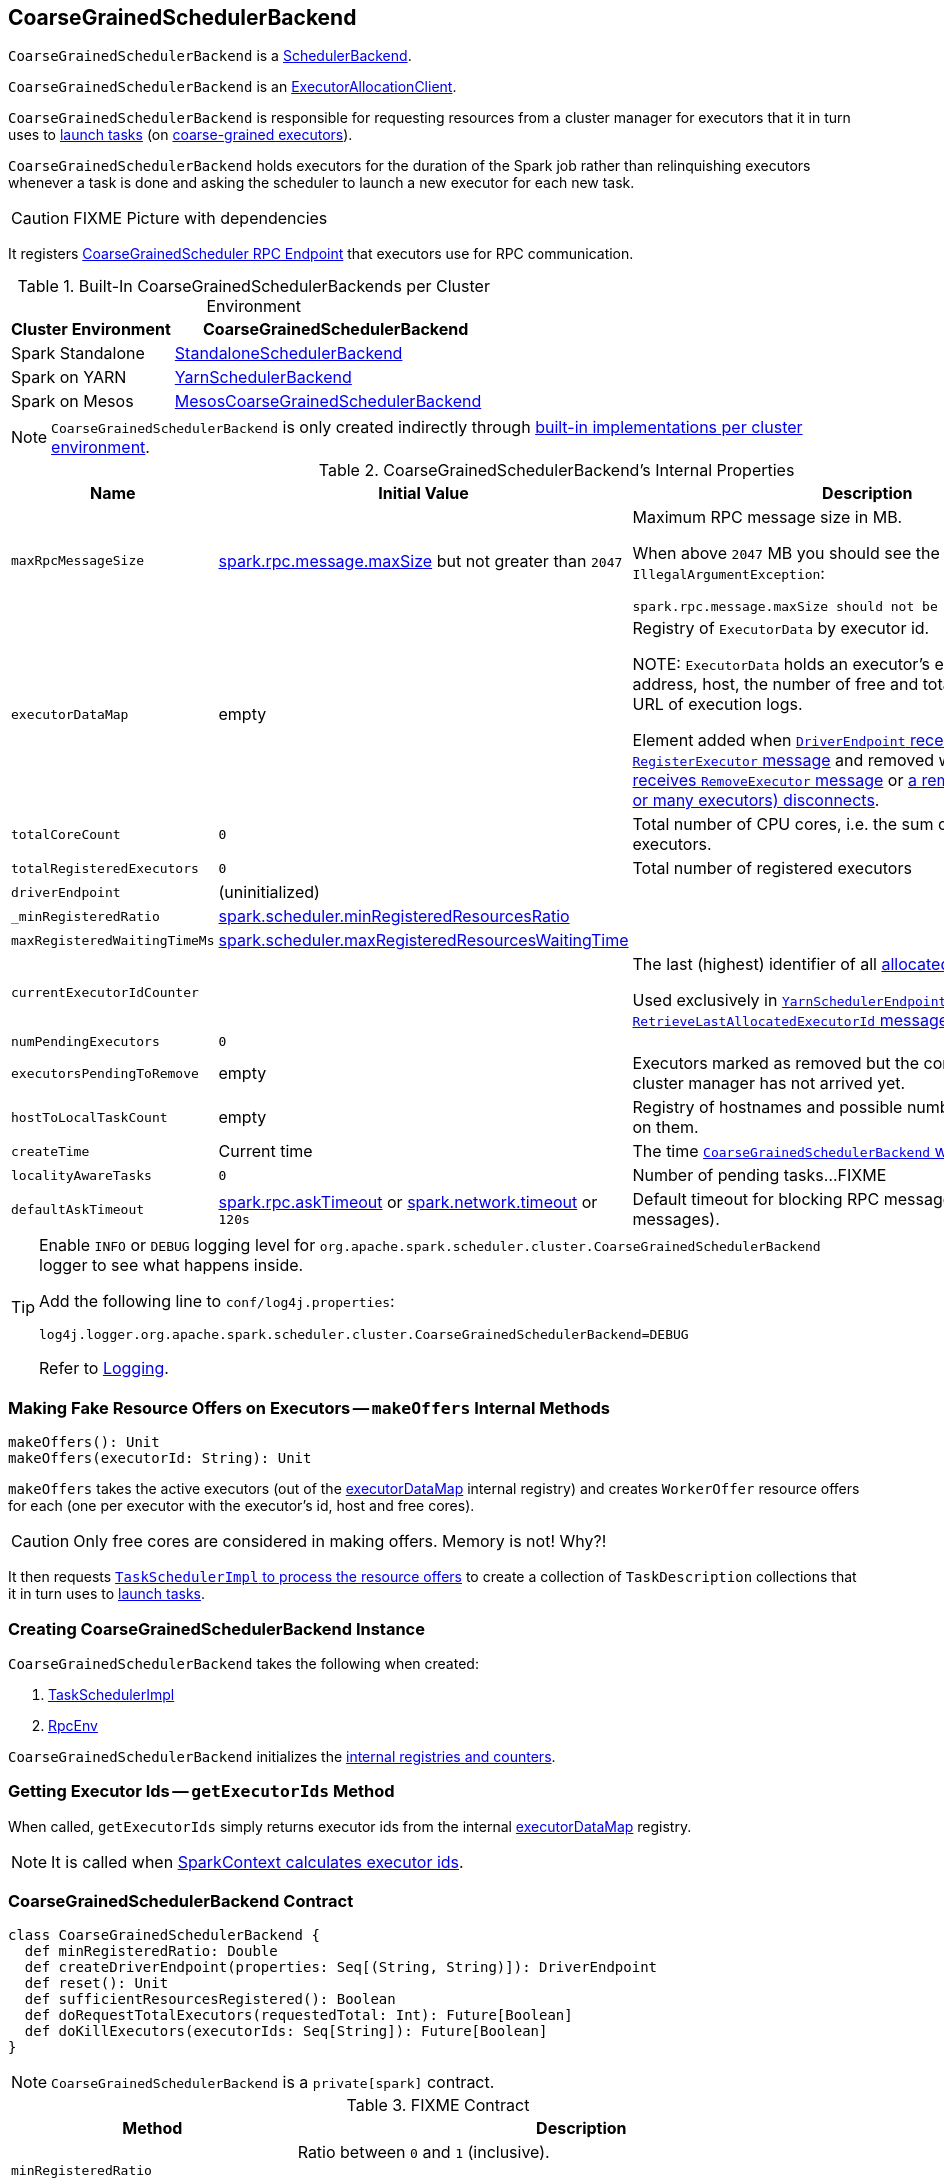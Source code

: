 == [[CoarseGrainedSchedulerBackend]] CoarseGrainedSchedulerBackend

`CoarseGrainedSchedulerBackend` is a link:spark-SchedulerBackend.adoc[SchedulerBackend].

`CoarseGrainedSchedulerBackend` is an link:spark-service-ExecutorAllocationClient.adoc[ExecutorAllocationClient].

`CoarseGrainedSchedulerBackend` is responsible for requesting resources from a cluster manager for executors that it in turn uses to <<launchTasks, launch tasks>> (on link:spark-executor-backends-CoarseGrainedExecutorBackend.adoc[coarse-grained executors]).

`CoarseGrainedSchedulerBackend` holds executors for the duration of the Spark job rather than relinquishing executors whenever a task is done and asking the scheduler to launch a new executor for each new task.

CAUTION: FIXME Picture with dependencies

It registers <<CoarseGrainedScheduler, CoarseGrainedScheduler RPC Endpoint>> that executors use for RPC communication.

[[builtin-implementations]]
.Built-In CoarseGrainedSchedulerBackends per Cluster Environment
[cols="1,2",options="header",width="100%"]
|===
| Cluster Environment
| CoarseGrainedSchedulerBackend

| Spark Standalone
| link:spark-standalone-StandaloneSchedulerBackend.adoc[StandaloneSchedulerBackend]

| Spark on YARN
| link:yarn/spark-yarn-yarnschedulerbackend.adoc[YarnSchedulerBackend]

| Spark on Mesos
| link:spark-mesos/spark-mesos-MesosCoarseGrainedSchedulerBackend.adoc[MesosCoarseGrainedSchedulerBackend]
|===

NOTE: `CoarseGrainedSchedulerBackend` is only created indirectly through <<builtin-implementations, built-in implementations per cluster environment>>.

[[internal-properties]]
.CoarseGrainedSchedulerBackend's Internal Properties
[cols="1,1,2",options="header",width="100%"]
|===
| Name
| Initial Value
| Description

| [[maxRpcMessageSize]] `maxRpcMessageSize`
| <<spark.rpc.message.maxSize, spark.rpc.message.maxSize>> but not greater than `2047`
a| Maximum RPC message size in MB.

When above `2047` MB you should see the following `IllegalArgumentException`:

```
spark.rpc.message.maxSize should not be greater than 2047 MB
```

| [[executorDataMap]] `executorDataMap`
| empty
| Registry of `ExecutorData` by executor id.

NOTE: `ExecutorData` holds an executor's endpoint reference, address, host, the number of free and total CPU cores, the URL of execution logs.

Element added when link:spark-CoarseGrainedSchedulerBackend-DriverEndpoint.adoc#RegisterExecutor[`DriverEndpoint` receives `RegisterExecutor` message] and removed when link:spark-CoarseGrainedSchedulerBackend-DriverEndpoint.adoc#RemoveExecutor[`DriverEndpoint` receives `RemoveExecutor` message] or link:spark-CoarseGrainedSchedulerBackend-DriverEndpoint.adoc#onDisconnected[a remote host (with one or many executors) disconnects].

| [[totalCoreCount]] `totalCoreCount`
| `0`
| Total number of CPU cores, i.e. the sum of all the cores on all executors.

| [[totalRegisteredExecutors]] `totalRegisteredExecutors`
| `0`
| Total number of registered executors

| [[driverEndpoint]] `driverEndpoint`
| (uninitialized)
|

| [[_minRegisteredRatio]] `_minRegisteredRatio`
| <<spark.scheduler.minRegisteredResourcesRatio, spark.scheduler.minRegisteredResourcesRatio>>
|

| [[maxRegisteredWaitingTimeMs]] `maxRegisteredWaitingTimeMs`
| <<spark.scheduler.maxRegisteredResourcesWaitingTime, spark.scheduler.maxRegisteredResourcesWaitingTime>>
|

| [[currentExecutorIdCounter]] `currentExecutorIdCounter`
|
| The last (highest) identifier of all <<RegisterExecutor, allocated executors>>.

Used exclusively in link:yarn/spark-yarn-cluster-YarnSchedulerEndpoint.adoc#RetrieveLastAllocatedExecutorId[`YarnSchedulerEndpoint` to respond to `RetrieveLastAllocatedExecutorId` message].

| [[numPendingExecutors]] `numPendingExecutors`
| `0`
|

| [[executorsPendingToRemove]] `executorsPendingToRemove`
| empty
| Executors marked as removed but the confirmation from a cluster manager has not arrived yet.

| [[hostToLocalTaskCount]] `hostToLocalTaskCount`
| empty
| Registry of hostnames and possible number of task running on them.

| [[createTime]] `createTime`
| Current time
| The time <<creating-instance, `CoarseGrainedSchedulerBackend` was created>>.

| [[localityAwareTasks]] `localityAwareTasks`
| `0`
| Number of pending tasks...FIXME

| [[defaultAskTimeout]] `defaultAskTimeout`
| link:spark-rpc.adoc#spark.rpc.askTimeout[spark.rpc.askTimeout] or link:spark-rpc.adoc#spark.network.timeout[spark.network.timeout] or `120s`
| Default timeout for blocking RPC messages (_aka_ ask messages).

|===

[TIP]
====
Enable `INFO` or `DEBUG` logging level for `org.apache.spark.scheduler.cluster.CoarseGrainedSchedulerBackend` logger to see what happens inside.

Add the following line to `conf/log4j.properties`:

```
log4j.logger.org.apache.spark.scheduler.cluster.CoarseGrainedSchedulerBackend=DEBUG
```

Refer to link:spark-logging.adoc[Logging].
====

=== [[makeOffers]] Making Fake Resource Offers on Executors -- `makeOffers` Internal Methods

[source, scala]
----
makeOffers(): Unit
makeOffers(executorId: String): Unit
----

`makeOffers` takes the active executors (out of the <<executorDataMap, executorDataMap>> internal registry) and creates `WorkerOffer` resource offers for each (one per executor with the executor's id, host and free cores).

CAUTION: Only free cores are considered in making offers. Memory is not! Why?!

It then requests link:spark-taskschedulerimpl.adoc#resourceOffers[`TaskSchedulerImpl` to process the resource offers] to create a collection of `TaskDescription` collections that it in turn uses to <<launchTasks, launch tasks>>.

=== [[creating-instance]] Creating CoarseGrainedSchedulerBackend Instance

`CoarseGrainedSchedulerBackend` takes the following when created:

. [[scheduler]] link:spark-taskschedulerimpl.adoc[TaskSchedulerImpl]
. [[rpcEnv]] link:spark-rpc.adoc[RpcEnv]

`CoarseGrainedSchedulerBackend` initializes the <<internal-registries, internal registries and counters>>.

=== [[getExecutorIds]] Getting Executor Ids -- `getExecutorIds` Method

When called, `getExecutorIds` simply returns executor ids from the internal <<executorDataMap, executorDataMap>> registry.

NOTE: It is called when link:spark-sparkcontext.adoc#getExecutorIds[SparkContext calculates executor ids].

=== [[contract]] CoarseGrainedSchedulerBackend Contract

[source, scala]
----
class CoarseGrainedSchedulerBackend {
  def minRegisteredRatio: Double
  def createDriverEndpoint(properties: Seq[(String, String)]): DriverEndpoint
  def reset(): Unit
  def sufficientResourcesRegistered(): Boolean
  def doRequestTotalExecutors(requestedTotal: Int): Future[Boolean]
  def doKillExecutors(executorIds: Seq[String]): Future[Boolean]
}
----

NOTE: `CoarseGrainedSchedulerBackend` is a `private[spark]` contract.

.FIXME Contract
[cols="1,2",options="header",width="100%"]
|===
| Method
| Description

| [[minRegisteredRatio]] `minRegisteredRatio`
| Ratio between `0` and `1` (inclusive).

Controlled by <<spark.scheduler.minRegisteredResourcesRatio, spark.scheduler.minRegisteredResourcesRatio>>.

| [[createDriverEndpoint]] `createDriverEndpoint`
| FIXME

| <<reset, reset>>
| FIXME

| [[doRequestTotalExecutors]] `doRequestTotalExecutors`
| FIXME

| [[doKillExecutors]] `doKillExecutors`
| FIXME

| [[sufficientResourcesRegistered]] `sufficientResourcesRegistered`
| Always positive, i.e. `true`, that means that sufficient resources are available.

Used when `CoarseGrainedSchedulerBackend` <<isReady, checks if sufficient compute resources are available>>.
|===

* It can <<reset, reset a current internal state to the initial state>>.

=== [[numExistingExecutors]] `numExistingExecutors` Method

CAUTION: FIXME

=== [[killExecutors]] `killExecutors` Methods

CAUTION: FIXME

=== [[applicationId]] `applicationId` Method

CAUTION: FIXME

=== [[getDriverLogUrls]] `getDriverLogUrls` Method

CAUTION: FIXME

=== [[applicationAttemptId]] `applicationAttemptId` Method

CAUTION: FIXME

=== [[requestExecutors]] Requesting Additional Executors -- `requestExecutors` Method

[source, scala]
----
requestExecutors(numAdditionalExecutors: Int): Boolean
----

`requestExecutors` is a "decorator" method that ultimately calls a cluster-specific <<doRequestTotalExecutors, doRequestTotalExecutors>> method and returns whether the request was acknowledged or not (it is assumed `false` by default).

NOTE: `requestExecutors` method is a part of link:spark-service-ExecutorAllocationClient.adoc[ExecutorAllocationClient Contract] that link:spark-sparkcontext.adoc#requestExecutors[SparkContext uses for requesting additional executors] (as a part of a developer API for dynamic allocation of executors).

When called, you should see the following INFO message followed by DEBUG message in the logs:

```
INFO Requesting [numAdditionalExecutors] additional executor(s) from the cluster manager
DEBUG Number of pending executors is now [numPendingExecutors]
```

<<numPendingExecutors, numPendingExecutors>> is increased by the input `numAdditionalExecutors`.

`requestExecutors` <<doRequestTotalExecutors, requests executors from a cluster manager>> (that reflects the current computation needs). The "new executor total" is a sum of the internal <<numExistingExecutors, numExistingExecutors>> and <<numPendingExecutors, numPendingExecutors>> decreased by the <<executorsPendingToRemove, number of executors pending to be removed>>.

If `numAdditionalExecutors` is negative, a `IllegalArgumentException` is thrown:

```
Attempted to request a negative number of additional executor(s) [numAdditionalExecutors] from the cluster manager. Please specify a positive number!
```

NOTE: It is a final method that no other scheduler backends could customize further.

NOTE: The method is a synchronized block that makes multiple concurrent requests be handled in a serial fashion, i.e. one by one.

=== [[requestTotalExecutors]] Requesting Exact Number of Executors -- `requestTotalExecutors` Method

[source, scala]
----
requestTotalExecutors(
  numExecutors: Int,
  localityAwareTasks: Int,
  hostToLocalTaskCount: Map[String, Int]): Boolean
----

`requestTotalExecutors` is a "decorator" method that ultimately calls a cluster-specific <<doRequestTotalExecutors, doRequestTotalExecutors>> method and returns whether the request was acknowledged or not (it is assumed `false` by default).

NOTE: `requestTotalExecutors` is a part of link:spark-service-ExecutorAllocationClient.adoc[ExecutorAllocationClient Contract] that link:spark-sparkcontext.adoc#requestTotalExecutors[SparkContext uses for requesting the exact number of executors].

It sets the internal <<localityAwareTasks, localityAwareTasks>> and <<hostToLocalTaskCount, hostToLocalTaskCount>> registries. It then calculates the exact number of executors which is the input `numExecutors` and the <<executorsPendingToRemove, executors pending removal>> decreased by the number of <<numExistingExecutors, already-assigned executors>>.

If `numExecutors` is negative, a `IllegalArgumentException` is thrown:

```
Attempted to request a negative number of executor(s) [numExecutors] from the cluster manager. Please specify a positive number!
```

NOTE: It is a final method that no other scheduler backends could customize further.

NOTE: The method is a synchronized block that makes multiple concurrent requests be handled in a serial fashion, i.e. one by one.

=== [[defaultParallelism]] Computing Default Level of Parallelism -- `defaultParallelism` Method

The default parallelism is controlled by link:spark-rdd-partitions.adoc#spark_default_parallelism[spark.default.parallelism] or is at least `2` or <<totalCoreCount, totalCoreCount>>.

NOTE: `defaultParallelism` is part of the link:spark-SchedulerBackend.adoc#contract[SchedulerBackend Contract].

=== [[reviveOffers]] Reviving Offers -- `reviveOffers` Method

NOTE: `reviveOffers` is a part of the link:spark-SchedulerBackend.adoc#contract[SchedulerBackend Contract].

`reviveOffers` simply sends a <<ReviveOffers, ReviveOffers>> message to <<driverEndpoint, driverEndpoint>> (so it is processed asynchronously, i.e. on a separate thread, later on).

.Reviving Offers by CoarseGrainedExecutorBackend
image::images/CoarseGrainedExecutorBackend-reviveOffers.png[align="center"]

=== [[killTask]] Killing Task -- `killTask` Method

`killTask` simply sends a <<KillTask, KillTask>> message to <<driverEndpoint, driverEndpoint>>.

CAUTION: FIXME Image

NOTE: `killTask` is part of the link:spark-SchedulerBackend.adoc#contract[SchedulerBackend Contract].

=== [[stopExecutors]] Stopping All Executors -- `stopExecutors` Method

`stopExecutors` sends a blocking <<StopExecutors, StopExecutors>> message to <<driverEndpoint, driverEndpoint>> (if already initialized).

NOTE: It is called exclusively while `CoarseGrainedSchedulerBackend` is <<stop, being stopped>>.

You should see the following INFO message in the logs:

```
INFO CoarseGrainedSchedulerBackend: Shutting down all executors
```

=== [[reset]] Reset State -- `reset` Method

`reset` resets the internal state:

1. Sets <<numPendingExecutors, numPendingExecutors>> to 0
2. Clears `executorsPendingToRemove`
3. Sends a blocking <<RemoveExecutor, RemoveExecutor>> message to <<driverEndpoint, driverEndpoint>> for every executor (in the internal `executorDataMap`) to inform it about `SlaveLost` with the message:
+
```
Stale executor after cluster manager re-registered.
```

`reset` is a method that is defined in `CoarseGrainedSchedulerBackend`, but used and overriden exclusively by link:yarn/spark-yarn-yarnschedulerbackend.adoc[YarnSchedulerBackend].

=== [[removeExecutor]] Remove Executor -- `removeExecutor` Method

[source, scala]
----
removeExecutor(executorId: String, reason: ExecutorLossReason)
----

`removeExecutor` sends a blocking <<RemoveExecutor, RemoveExecutor>> message to <<driverEndpoint, driverEndpoint>>.

NOTE: It is called by subclasses link:spark-standalone.adoc#SparkDeploySchedulerBackend[SparkDeploySchedulerBackend], link:spark-mesos/spark-mesos.adoc#CoarseMesosSchedulerBackend[CoarseMesosSchedulerBackend], and link:yarn/spark-yarn-yarnschedulerbackend.adoc[YarnSchedulerBackend].

=== [[CoarseGrainedScheduler]] CoarseGrainedScheduler RPC Endpoint -- `driverEndpoint`

When <<start, CoarseGrainedSchedulerBackend starts>>, it registers *CoarseGrainedScheduler* RPC endpoint to be the driver's communication endpoint.

`driverEndpoint` is a link:spark-CoarseGrainedSchedulerBackend-DriverEndpoint.adoc[DriverEndpoint].

NOTE: `CoarseGrainedSchedulerBackend` is created while link:spark-sparkcontext-creating-instance-internals.adoc#createTaskScheduler[SparkContext is being created] that in turn lives inside a link:spark-driver.adoc[Spark driver]. That explains the name `driverEndpoint` (at least partially).

It is called *standalone scheduler's driver endpoint* internally.

It tracks:

It uses `driver-revive-thread` daemon single-thread thread pool for ...FIXME

CAUTION: FIXME A potential issue with `driverEndpoint.asInstanceOf[NettyRpcEndpointRef].toURI` - doubles `spark://` prefix.

=== [[launchTasks]] Launching Tasks on Executors -- `launchTasks` Method

[source, scala]
----
launchTasks(tasks: Seq[Seq[TaskDescription]]): Unit
----

`launchTasks` takes one `TaskDescription` at a time (from the input `tasks` collection).

`launchTasks` serializes `TaskDescription` and checks its size.

CAUTION: FIXME At that point, tasks have their executor assigned. When and how did that happen?

If the size of the serialized task is below the <<maxRpcMessageSize, maximum RPC message size>>, `launchTasks` decrements link:spark-taskschedulerimpl.adoc#spark.task.cpus[spark.task.cpus] number of cores for the executor that has been assigned to execute the task (and tracked in <<executorDataMap, executorDataMap>> internal registry).

NOTE: `ExecutorData` tracks the number of free cores of an executor (as `freeCores`).

You should see the following DEBUG message in the logs:

```
DEBUG DriverEndpoint: Launching task [taskId] on executor id: [executorId] hostname: [executorHost].
```

In the end, `launchTasks` notifies the associated executor to launch the task (by sending a link:spark-executor-backends-CoarseGrainedExecutorBackend.adoc#LaunchTask[LaunchTask] message to the executor's RPC endpoint with the serialized task insize `SerializableBuffer`).

NOTE: `ExecutorData` holds the link:spark-RpcEndpointRef.adoc[RpcEndpointRef] of an executor to send task launch requests to (as `executorEndpoint`).

In case the size of a serialized `TaskDescription` equals or exceeds the <<maxRpcMessageSize, maximum RPC message size>>, `launchTasks` finds all the link:spark-tasksetmanager.adoc[TaskSetManagers] associated with the `TaskDescription` and link:spark-tasksetmanager.adoc#abort[aborts them] with the following message:

[options="wrap"]
----
Serialized task [taskId]:[index] was [limit] bytes, which exceeds max allowed: spark.rpc.message.maxSize ([maxRpcMessageSize] bytes). Consider increasing spark.rpc.message.maxSize or using broadcast variables for large values.
----

NOTE: `launchTasks` uses the link:spark-taskschedulerimpl.adoc#taskIdToTaskSetManager[registry of active `TaskSetManagers` per task id] from <<scheduler, TaskSchedulerImpl>> that was given when <<creating-instance, `CoarseGrainedSchedulerBackend` was created>>.

NOTE: Scheduling in Spark relies on cores only (not memory), i.e. the number of tasks Spark can run on an executor is limited by the number of cores available only. When submitting a Spark application for execution both resources -- memory and cores -- can be specified explicitly.

NOTE: `launchTasks` is used when `CoarseGrainedSchedulerBackend` <<makeOffers, makes fake resource offers on executors>>.

=== [[start]] Starting CoarseGrainedSchedulerBackend (and Registering CoarseGrainedScheduler RPC Endpoint) -- `start` Method

[source, scala]
----
start(): Unit
----

NOTE: `start` is a part of the link:spark-SchedulerBackend.adoc#contract[SchedulerBackend contract].

`start` takes all ``spark.``-prefixed properties and registers the <<driverEndpoint, `CoarseGrainedScheduler` RPC endpoint>> (backed by link:spark-CoarseGrainedSchedulerBackend-DriverEndpoint.adoc[DriverEndpoint ThreadSafeRpcEndpoint]).

.CoarseGrainedScheduler Endpoint
image::images/CoarseGrainedScheduler-rpc-endpoint.png[align="center"]

NOTE: `start` uses <<scheduler, TaskSchedulerImpl>> to access the current link:spark-sparkcontext.adoc[SparkContext] and in turn link:spark-configuration.adoc[SparkConf].

NOTE: `start` uses <<rpcEnv, RpcEnv>> that was given when <<creating-instance, `CoarseGrainedSchedulerBackend` was created>>.

=== [[isReady]] Checking If Sufficient Compute Resources Available Or Waiting Time Passed -- `isReady` Method

[source, scala]
----
isReady(): Boolean
----

NOTE: `isReady` is a part of the link:spark-SchedulerBackend.adoc#contract[SchedulerBackend contract].

`isReady` allows to delay task launching until <<sufficientResourcesRegistered, sufficient resources are available>> or <<spark.scheduler.maxRegisteredResourcesWaitingTime, spark.scheduler.maxRegisteredResourcesWaitingTime>> passes.

Internally, `isReady` <<sufficientResourcesRegistered, checks whether there are sufficient resources available>>.

NOTE: <<sufficientResourcesRegistered, sufficientResourcesRegistered>> by default responds that sufficient resources are available.

If the <<sufficientResourcesRegistered, resources are available>>, you should see the following INFO message in the logs and `isReady` is positive.

[options="wrap"]
----
INFO SchedulerBackend is ready for scheduling beginning after reached minRegisteredResourcesRatio: [minRegisteredRatio]
----

NOTE: <<minRegisteredRatio, minRegisteredRatio>> is in the range 0 to 1 (uses <<settings, spark.scheduler.minRegisteredResourcesRatio>>) to denote the minimum ratio of registered resources to total expected resources before submitting tasks.

If there are no sufficient resources available yet (the above requirement does not hold), `isReady` checks whether the time since <<createTime, startup>> passed <<spark.scheduler.maxRegisteredResourcesWaitingTime, spark.scheduler.maxRegisteredResourcesWaitingTime>> to give a way to launch tasks (even when <<minRegisteredRatio, minRegisteredRatio>> not being reached yet).

You should see the following INFO message in the logs and `isReady` is positive.

[options="wrap"]
----
INFO SchedulerBackend is ready for scheduling beginning after waiting maxRegisteredResourcesWaitingTime: [maxRegisteredWaitingTimeMs](ms)
----

Otherwise, when <<sufficientResourcesRegistered, no sufficient resources are available>> and <<spark.scheduler.maxRegisteredResourcesWaitingTime, spark.scheduler.maxRegisteredResourcesWaitingTime>> has not elapsed, `isReady` is negative.

=== [[stop]] Stopping CoarseGrainedSchedulerBackend (and Stopping Executors) -- `stop` Method

[source, scala]
----
stop(): Unit
----

NOTE: `stop` is a part of the link:spark-SchedulerBackend.adoc#contract[SchedulerBackend contract].

`stop` <<stopExecutors, stops all executors>> and <<driverEndpoint, `CoarseGrainedScheduler` RPC endpoint>> (by sending a blocking link:spark-CoarseGrainedSchedulerBackend-DriverEndpoint.adoc#StopDriver[StopDriver] message).

In case of any `Exception`, `stop` reports a `SparkException` with the message:

```
Error stopping standalone scheduler's driver endpoint
```

=== [[settings]] Settings

.Spark Properties
[cols="1,1,2",options="header",width="100%"]
|===
| Spark Property
| Default Value
| Description

| [[spark.scheduler.revive.interval]] `spark.scheduler.revive.interval`
| `1s`
| Time (in milliseconds) between reviving offers.

| [[spark.rpc.message.maxSize]][[spark_rpc_message_maxSize]] `spark.rpc.message.maxSize`
| `128`
| Maximum message size (in MB) to allow in "control plane" communication; generally only applies to map output size (serialized) information sent between executors and the driver.

Increase this if you are running jobs with many thousands of map and reduce tasks and see messages about the RPC message size.

| [[spark.scheduler.minRegisteredResourcesRatio]] `spark.scheduler.minRegisteredResourcesRatio`
| `0`
| Double number between 0 and 1 (including) that controls the minimum ratio of (registered resources / total expected resources) before submitting tasks.

See <<isReady, isReady>> in this document.

| [[spark.scheduler.maxRegisteredResourcesWaitingTime]] `spark.scheduler.maxRegisteredResourcesWaitingTime` | `30s` | Time to wait for sufficient resources available.

See <<isReady, isReady>> in this document.
|===
